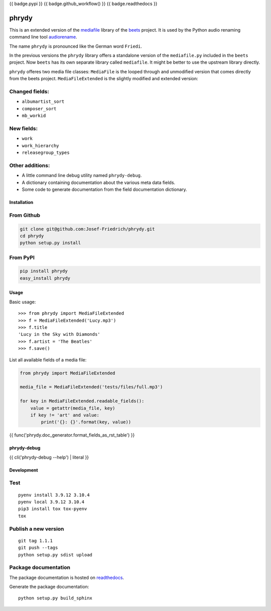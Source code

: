 {{ badge.pypi }}
{{ badge.github_workflow() }}
{{ badge.readthedocs }}

======
phrydy
======

This is an extended version of the
`mediafile <https://github.com/beetbox/mediafile>`_ library of the
`beets <https://beets.io>`_ project.
It is used by the Python audio renaming command line tool
`audiorename <https://github.com/Josef-Friedrich/audiorename>`_.

The name ``phrydy`` is pronounced like the German word ``Friedi``.

In the previous versions the ``phrydy`` library offers a standalone
version of the ``mediafile.py`` included in the ``beets`` project. Now
``beets`` has its own separate library called ``mediafile``. It might be
better to use the upstream library directly.

.. image: https://raw.githubusercontent.com/Josef-Friedrich/phrydy/refs/heads/main/docs/Type-hints.gif

``phrydy`` offeres two media file classes: ``MediaFile`` is the
looped through and unmodified version that comes directly from the beets
project. ``MediaFileExtended`` is the slightly modified and extended
version:

Changed fields:
---------------

- ``albumartist_sort``
- ``composer_sort``
- ``mb_workid``

New fields:
-----------

- ``work``
- ``work_hierarchy``
- ``releasegroup_types``

Other additions:
----------------

- A little command line debug utility named ``phrydy-debug``.
- A dictionary containing documentation about the various meta data
  fields.
- Some code to generate documentation from the field documentation
  dictionary.

Installation
============

From Github
------------

.. code:: Shell

    git clone git@github.com:Josef-Friedrich/phrydy.git
    cd phrydy
    python setup.py install

From PyPI
----------

.. code:: Shell

    pip install phrydy
    easy_install phrydy

Usage
=====

Basic usage:

::

    >>> from phrydy import MediaFileExtended
    >>> f = MediaFileExtended('Lucy.mp3')
    >>> f.title
    'Lucy in the Sky with Diamonds'
    >>> f.artist = 'The Beatles'
    >>> f.save()

List all available fields of a media file:

.. code:: Python

    from phrydy import MediaFileExtended

    media_file = MediaFileExtended('tests/files/full.mp3')

    for key in MediaFileExtended.readable_fields():
        value = getattr(media_file, key)
        if key != 'art' and value:
            print('{}: {}'.format(key, value))

{{ func('phrydy.doc_generator.format_fields_as_rst_table') }}

phrydy-debug
============

{{ cli('phrydy-debug --help') | literal }}

Development
===========

Test
----

::

    pyenv install 3.9.12 3.10.4
    pyenv local 3.9.12 3.10.4
    pip3 install tox tox-pyenv
    tox


Publish a new version
---------------------

::

    git tag 1.1.1
    git push --tags
    python setup.py sdist upload


Package documentation
---------------------

The package documentation is hosted on
`readthedocs <http://phrydy.readthedocs.io>`_.

Generate the package documentation:

::

    python setup.py build_sphinx
